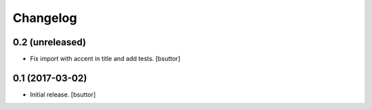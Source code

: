 Changelog
=========


0.2 (unreleased)
----------------

- Fix import with accent in title and add tests.
  [bsuttor]


0.1 (2017-03-02)
----------------

- Initial release.
  [bsuttor]
